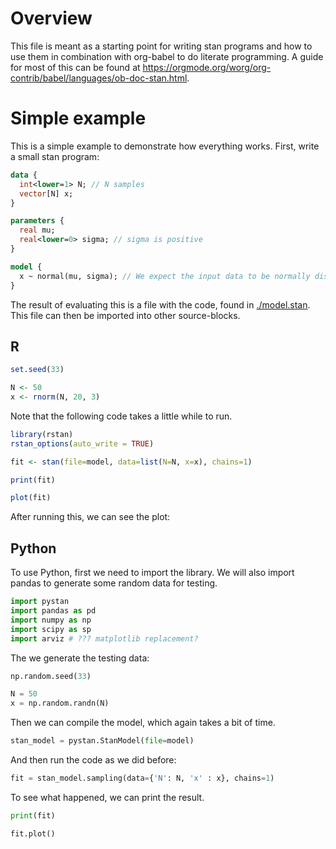 #+AUTHOR: Simon Stoltze
#+EMAIL: sstoltze@gmail.com
* Overview
This file is meant as a starting point for writing stan programs and how to use them in combination with org-babel to do literate programming. A guide for most of this can be found at [[https://orgmode.org/worg/org-contrib/babel/languages/ob-doc-stan.html]].

* Simple example
:PROPERTIES:
:header-args: :tangle overview-model.stan
:END:
This is a simple example to demonstrate how everything works. First, write a small stan program:
#+NAME: model-stan
#+BEGIN_SRC stan :file model.stan :results silent
  data {
    int<lower=1> N; // N samples
    vector[N] x;
  }

  parameters {
    real mu;
    real<lower=0> sigma; // sigma is positive
  }

  model {
    x ~ normal(mu, sigma); // We expect the input data to be normally distributed, norm mu and mean sigma
  }

#+END_SRC

The result of evaluating this is a file with the code, found in [[./model.stan]]. This file can then be imported into other source-blocks.
** R
:PROPERTIES:
:header-args: :results output :tangle r-stan.R :session *R-stan*
:END:
#+BEGIN_SRC R :results silent
  set.seed(33)

  N <- 50
  x <- rnorm(N, 20, 3)
#+END_SRC

Note that the following code takes a little while to run.
#+BEGIN_SRC R :var model=model-stan
  library(rstan)
  rstan_options(auto_write = TRUE)

  fit <- stan(file=model, data=list(N=N, x=x), chains=1)
#+END_SRC

#+RESULTS:
#+begin_example

SAMPLING FOR MODEL 'model' NOW (CHAIN 1).

Gradient evaluation took 6e-06 seconds
1000 transitions using 10 leapfrog steps per transition would take 0.06 seconds.
Adjust your expectations accordingly!


Iteration:    1 / 2000 [  0%]  (Warmup)
Iteration:  200 / 2000 [ 10%]  (Warmup)
Iteration:  400 / 2000 [ 20%]  (Warmup)
Iteration:  600 / 2000 [ 30%]  (Warmup)
Iteration:  800 / 2000 [ 40%]  (Warmup)
Iteration: 1000 / 2000 [ 50%]  (Warmup)
Iteration: 1001 / 2000 [ 50%]  (Sampling)
Iteration: 1200 / 2000 [ 60%]  (Sampling)
Iteration: 1400 / 2000 [ 70%]  (Sampling)
Iteration: 1600 / 2000 [ 80%]  (Sampling)
Iteration: 1800 / 2000 [ 90%]  (Sampling)
Iteration: 2000 / 2000 [100%]  (Sampling)

 Elapsed Time: 0.019763 seconds (Warm-up)
               0.014523 seconds (Sampling)
               0.034286 seconds (Total)
#+end_example

#+BEGIN_SRC R
  print(fit)
#+END_SRC

#+RESULTS:
#+begin_example
Inference for Stan model: model.
1 chains, each with iter=2000; warmup=1000; thin=1;
post-warmup draws per chain=1000, total post-warmup draws=1000.

        mean se_mean   sd   2.5%    25%    50%    75%  97.5% n_eff Rhat
mu     20.52    0.01 0.38  19.76  20.27  20.51  20.77  21.27   723    1
sigma   2.62    0.01 0.28   2.14   2.44   2.59   2.77   3.23   749    1
lp__  -71.35    0.05 1.13 -74.23 -71.71 -70.99 -70.58 -70.32   472    1

Samples were drawn using NUTS(diag_e) at Mon Oct  8 14:52:54 2018.
For each parameter, n_eff is a crude measure of effective sample size,
and Rhat is the potential scale reduction factor on split chains (at
convergence, Rhat=1).
#+end_example

#+BEGIN_SRC R :results graphics :file ./images/example.png
  plot(fit)
#+END_SRC

#+RESULTS:
[[file:./images/example.png]]

After running this, we can see the plot:
[[./images/example.png]]

** Python
:PROPERTIES:
:header-args: :results output :tangle py-stan.py :session *Python*
:END:


To use Python, first we need to import the library. We will also import pandas to generate some random data for testing.
#+BEGIN_SRC python :results silent
import pystan
import pandas as pd
import numpy as np
import scipy as sp
import arviz # ??? matplotlib replacement?
#+END_SRC

The we generate the testing data:
#+BEGIN_SRC python :results silent
np.random.seed(33)

N = 50
x = np.random.randn(N)
#+END_SRC

Then we can compile the model, which again takes a bit of time.
#+BEGIN_SRC python :results silent :var model=model-stan :async
stan_model = pystan.StanModel(file=model)
#+END_SRC

And then run the code as we did before:

#+BEGIN_SRC python
fit = stan_model.sampling(data={'N': N, 'x' : x}, chains=1)
#+END_SRC

#+RESULTS:
#+begin_example
Gradient evaluation took 9e-06 seconds
1000 transitions using 10 leapfrog steps per transition would take 0.09 seconds.
Adjust your expectations accordingly!


Iteration:    1 / 2000 [  0%]  (Warmup)
Iteration:  200 / 2000 [ 10%]  (Warmup)
Iteration:  400 / 2000 [ 20%]  (Warmup)
Iteration:  600 / 2000 [ 30%]  (Warmup)
Iteration:  800 / 2000 [ 40%]  (Warmup)
Iteration: 1000 / 2000 [ 50%]  (Warmup)
Iteration: 1001 / 2000 [ 50%]  (Sampling)
Iteration: 1200 / 2000 [ 60%]  (Sampling)
Iteration: 1400 / 2000 [ 70%]  (Sampling)
Iteration: 1600 / 2000 [ 80%]  (Sampling)
Iteration: 1800 / 2000 [ 90%]  (Sampling)
Iteration: 2000 / 2000 [100%]  (Sampling)

 Elapsed Time: 0.028882 seconds (Warm-up)
               0.029761 seconds (Sampling)
               0.058643 seconds (Total)
#+end_example

To see what happened, we can print the result.
#+BEGIN_SRC python
print(fit)
#+END_SRC

#+RESULTS:
#+begin_example
Inference for Stan model: anon_model_39de6566d10813b7cfe15e72b8d61dd1.
1 chains, each with iter=2000; warmup=1000; thin=1;
post-warmup draws per chain=1000, total post-warmup draws=1000.

        mean se_mean     sd   2.5%    25%    50%    75%  97.5%  n_eff   Rhat
mu     -0.19  5.6e-3   0.14  -0.47  -0.28  -0.19   -0.1   0.07    597    1.0
sigma   0.99  3.9e-3    0.1   0.81   0.92   0.98   1.06   1.22    690    1.0
lp__  -23.58    0.05   0.99 -26.14 -23.98 -23.28 -22.88 -22.64    369    1.0

Samples were drawn using NUTS at Thu Oct 11 17:32:59 2018.
For each parameter, n_eff is a crude measure of effective sample size,
and Rhat is the potential scale reduction factor on split chains (at
convergence, Rhat=1).
#+end_example

#+BEGIN_SRC python :results graphics :file "./images/pygraph.png"
fit.plot()
#+END_SRC

#+RESULTS:
[[file:./images/pygraph.png]]
